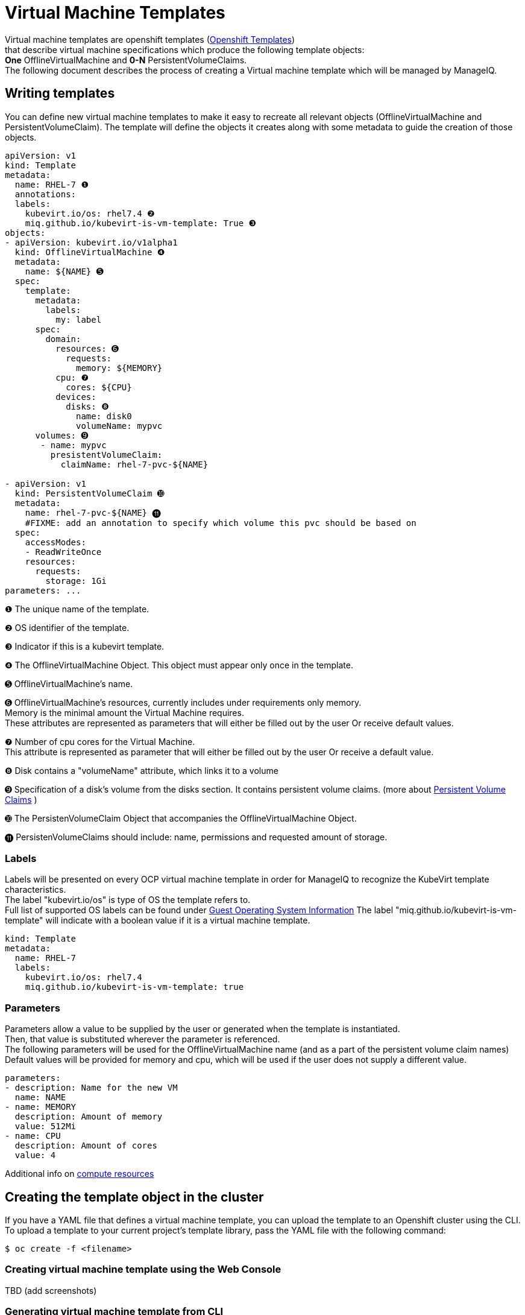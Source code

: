 = Virtual Machine Templates

Virtual machine templates are openshift templates (link:https://docs.openshift.org/latest/dev_guide/templates.html[Openshift Templates]) +
that describe virtual machine specifications which produce the following template objects: +
**One** OfflineVirtualMachine and **0-N** PersistentVolumeClaims. +
The following document describes the process of creating a Virtual machine template which will be managed by ManageIQ.

== Writing templates
You can define new virtual machine templates to make it easy to recreate all relevant objects (OfflineVirtualMachine and PersistentVolumeClaim). The template will define the objects it creates along with some metadata to guide the creation of those objects.

[source,yaml]
----
apiVersion: v1
kind: Template
metadata:
  name: RHEL-7 ❶
  annotations:
  labels:
    kubevirt.io/os: rhel7.4 ❷
    miq.github.io/kubevirt-is-vm-template: True ❸
objects:
- apiVersion: kubevirt.io/v1alpha1
  kind: OfflineVirtualMachine ❹
  metadata:
    name: ${NAME} ➎
  spec:
    template:
      metadata:
        labels:
          my: label
      spec:
        domain: 
          resources: ➏
            requests:
              memory: ${MEMORY} 
          cpu: ❼
            cores: ${CPU}
          devices:
            disks: ❽
              name: disk0
              volumeName: mypvc 
      volumes: ➒
       - name: mypvc
         presistentVolumeClaim:
           claimName: rhel-7-pvc-${NAME}

- apiVersion: v1
  kind: PersistentVolumeClaim ➓
  metadata:
    name: rhel-7-pvc-${NAME} ⓫
    #FIXME: add an annotation to specify which volume this pvc should be based on
  spec:
    accessModes:
    - ReadWriteOnce
    resources:
      requests:
        storage: 1Gi 
parameters: ...

----
 
❶ The unique name of the template. +

❷ OS identifier of the template. +

❸ Indicator if this is a kubevirt template. +

❹ The OfflineVirtualMachine Object. This object must appear only once in the template. +

➎ OfflineVirtualMachine’s name. +

➏ OfflineVirtualMachine’s resources, currently includes under requirements only memory. +
   Memory is the minimal amount the Virtual Machine requires. +
   These attributes are represented as parameters that will either be filled out by the user Or receive default values. +
   
❼ Number of cpu cores for the Virtual Machine. +
  This attribute is represented as parameter that will either be filled out by the user Or receive a default value. +
  
❽ Disk contains a "volumeName" attribute, which links it to a volume +

➒ Specification of a disk's volume from the disks section. It contains persistent volume claims.  
(more about link:https://kubernetes.io/docs/concepts/storage/persistent-volumes/[Persistent Volume Claims] ) +
        
➓ The PersistenVolumeClaim Object that accompanies the OfflineVirtualMachine Object. +

⓫ PersistenVolumeClaims should include: name, permissions and requested amount of storage. +



=== Labels

Labels will be presented on every OCP virtual machine template in order for ManageIQ to recognize the KubeVirt template characteristics. + 
The label "kubevirt.io/os" is type of OS the template refers to. +
Full list of supported OS labels can be found under link:https://kubevirt.gitbooks.io/user-guide/guest-os-info.html[Guest Operating System Information]
The label "miq.github.io/kubevirt-is-vm-template" will indicate with a boolean value if it is a virtual machine template.

[source,yaml]
----
kind: Template
metadata:
  name: RHEL-7
  labels:
    kubevirt.io/os: rhel7.4 
    miq.github.io/kubevirt-is-vm-template: true
----

=== Parameters

Parameters allow a value to be supplied by the user or generated when the template is instantiated. +
Then, that value is substituted wherever the parameter is referenced. +
The following parameters will be used for the OfflineVirtualMachine name (and as a part of the persistent volume claim names) +
Default values will be provided for memory and cpu, which will be used if the user does not supply a different value.

[source,yaml]
----
parameters:
- description: Name for the new VM     
  name: NAME   
- name: MEMORY
  description: Amount of memory
  value: 512Mi  
- name: CPU
  description: Amount of cores
  value: 4    
----

Additional info on link:https://kubernetes.io/docs/concepts/configuration/manage-compute-resources-container/[compute resources]


== Creating the template object in the cluster

If you have a YAML file that defines a virtual machine template, you can upload the template to an Openshift cluster using the CLI. 
To upload a template to your current project’s template library, pass the YAML file with the following command: +

----
$ oc create -f <filename>
----


=== Creating virtual machine template using the Web Console
TBD  (add screenshots)

=== Generating virtual machine template from CLI 
The list of parameters that you can override are listed under  Parameters.
You can list them with the CLI by using the following command and specifying the file to be used:
----
  $ oc process --parameters -f <filename>
----

Or create objects from a template by processing the template and piping the output to oc create:

----
  $ oc process --parameters -f <filename> | oc create -f -
----


== Modifying an uploaded template
You can edit a template that has already been uploaded to your project by using the following command: +

----
$ oc edit template <template>
----



== Full virtual machine template example

[source,yaml]
----
apiVersion: v1
kind: Template 
metadata:
  name: RHEL-7 
  # name: Microsoft-Windows-2012r1
  labels:
    kubevirt.io/os: rhel7.4
    miq.github.io/kubevirt-is-vm-template: true  
objects:
- apiVersion: kubevirt.io/v1alpha1
  kind: OfflineVirtualMachine
  metadata:
    name: ${NAME} 
  spec:
    template:
      metadata:
        labels:
          my: label
      spec:
        domain:
          resources:
            requests:
              memory: ${MEMORY} 
          cpu:
            cores: ${CPU}
          devices:
            disks:
              name: disk0
              volumeName: mypvc 
      volumes:
       - name: mypvc
         presistentVolumeClaim:
           claimName: rhel-7-pvc-${NAME}
- apiVersion: v1
  kind: PersistentVolumeClaim
  metadata:
    name: rhel-7-pvc-${NAME}
    #FIXME: add an annotation to specify which volume this pvc should be based on
  spec:
    accessModes:
    - ReadWriteOnce
    resources:
      requests:
        storage: 1Gi
parameters:
- description: Name for the new VM     
  name: NAME   
- description: Amount of memory
  name: MEMORY
  value: 512Mi  #default
- description: Amount of cores
  name: CPU
  value: 4    #default
----
